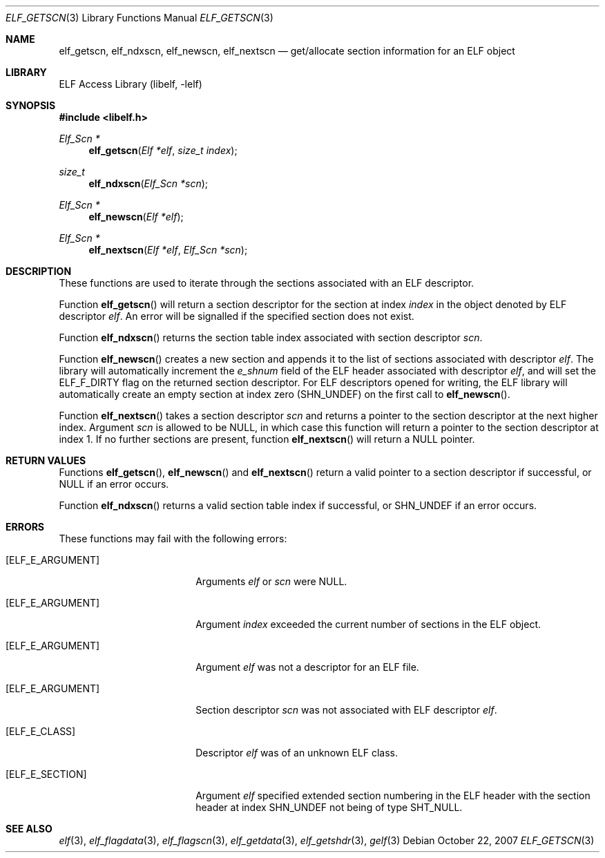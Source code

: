 .\" Copyright (c) 2006,2007 Joseph Koshy.  All rights reserved.
.\"
.\" Redistribution and use in source and binary forms, with or without
.\" modification, are permitted provided that the following conditions
.\" are met:
.\" 1. Redistributions of source code must retain the above copyright
.\"    notice, this list of conditions and the following disclaimer.
.\" 2. Redistributions in binary form must reproduce the above copyright
.\"    notice, this list of conditions and the following disclaimer in the
.\"    documentation and/or other materials provided with the distribution.
.\"
.\" This software is provided by Joseph Koshy ``as is'' and
.\" any express or implied warranties, including, but not limited to, the
.\" implied warranties of merchantability and fitness for a particular purpose
.\" are disclaimed.  in no event shall Joseph Koshy be liable
.\" for any direct, indirect, incidental, special, exemplary, or consequential
.\" damages (including, but not limited to, procurement of substitute goods
.\" or services; loss of use, data, or profits; or business interruption)
.\" however caused and on any theory of liability, whether in contract, strict
.\" liability, or tort (including negligence or otherwise) arising in any way
.\" out of the use of this software, even if advised of the possibility of
.\" such damage.
.\"
.\" $FreeBSD$
.\"
.Dd October 22, 2007
.Dt ELF_GETSCN 3
.Os
.Sh NAME
.Nm elf_getscn ,
.Nm elf_ndxscn ,
.Nm elf_newscn ,
.Nm elf_nextscn
.Nd get/allocate section information for an ELF object
.Sh LIBRARY
.Lb libelf
.Sh SYNOPSIS
.In libelf.h
.Ft "Elf_Scn *"
.Fn elf_getscn "Elf *elf" "size_t index"
.Ft size_t
.Fn elf_ndxscn "Elf_Scn *scn"
.Ft "Elf_Scn *"
.Fn elf_newscn "Elf *elf"
.Ft "Elf_Scn *"
.Fn elf_nextscn "Elf *elf" "Elf_Scn *scn"
.Sh DESCRIPTION
These functions are used to iterate through the sections associated
with an ELF descriptor.
.Pp
Function
.Fn elf_getscn
will return a section descriptor for the section at index
.Ar index
in the object denoted by ELF descriptor
.Ar elf .
An error will be signalled if the specified section does not
exist.
.Pp
Function
.Fn elf_ndxscn
returns the section table index associated with section descriptor
.Ar scn .
.Pp
Function
.Fn elf_newscn
creates a new section and appends it to the list of sections
associated with descriptor
.Ar elf .
The library will automatically increment the
.Va e_shnum
field of the ELF header associated with descriptor
.Ar elf ,
and will set the
.Dv ELF_F_DIRTY
flag on the returned section descriptor.
For ELF descriptors opened for writing, the ELF library will
automatically create an empty section at index zero
.Dv ( SHN_UNDEF )
on the first call to
.Fn elf_newscn .
.Pp
Function
.Fn elf_nextscn
takes a section descriptor
.Ar scn
and returns a pointer to the section descriptor at the next higher
index.
Argument
.Ar scn
is allowed to be NULL, in which case this function will return a
pointer to the section descriptor at index 1.
If no further sections are present, function
.Fn elf_nextscn
will return a NULL pointer.
.Sh RETURN VALUES
Functions
.Fn elf_getscn ,
.Fn elf_newscn
and
.Fn elf_nextscn
return a valid pointer to a section descriptor if successful, or
NULL if an error occurs.
.Pp
Function
.Fn elf_ndxscn
returns a valid section table index if successful, or
.Dv SHN_UNDEF
if an error occurs.
.Sh ERRORS
These functions may fail with the following errors:
.Bl -tag -width "[ELF_E_RESOURCE]"
.It Bq Er ELF_E_ARGUMENT
Arguments
.Ar elf
or
.Ar scn
were NULL.
.It Bq Er ELF_E_ARGUMENT
Argument
.Ar index
exceeded the current number of sections in the ELF object.
.It Bq Er ELF_E_ARGUMENT
Argument
.Ar elf
was not a descriptor for an ELF file.
.It Bq Er ELF_E_ARGUMENT
Section descriptor
.Ar scn
was not associated with ELF descriptor
.Ar elf .
.It Bq Er ELF_E_CLASS
Descriptor
.Ar elf
was of an unknown ELF class.
.It Bq Er ELF_E_SECTION
Argument
.Ar elf
specified extended section numbering in the ELF header with the section header at
index
.Dv SHN_UNDEF
not being of type
.Dv SHT_NULL .
.El
.Sh SEE ALSO
.Xr elf 3 ,
.Xr elf_flagdata 3 ,
.Xr elf_flagscn 3 ,
.Xr elf_getdata 3 ,
.Xr elf_getshdr 3 ,
.Xr gelf 3
